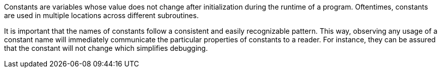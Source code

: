 Constants are variables whose value does not change after initialization during
the runtime of a program.
Oftentimes, constants are used in multiple locations across different
subroutines.

It is important that the names of constants follow a consistent and easily
recognizable pattern.
This way, observing any usage of a constant name will immediately communicate
the particular properties of constants to a reader.
For instance, they can be assured that the constant will not change which
simplifies debugging.
